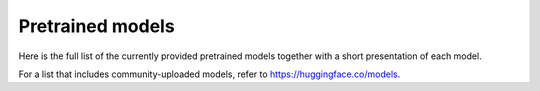 Pretrained models
================================================

Here is the full list of the currently provided pretrained models together with a short presentation of each model.

For a list that includes community-uploaded models, refer to `https://huggingface.co/models <https://huggingface.co/models>`__.

+-------------------+------------------------------------------------------------+---------------------------------------------------------------------------------------------------------------------------------------+
| Architecture      | Shortcut name                                              | Details of the model                                                                                                                  |
+===================+============================================================+=======================================================================================================================================+
| BERT              | ``bert-base-uncased``                                      | | 12-layer, 768-hidden, 12-heads, 110M parameters.                                                                                    |
|                   |                                                            | | Trained on lower-cased English text.                                                                                                |
|                   +------------------------------------------------------------+---------------------------------------------------------------------------------------------------------------------------------------+
|                   | ``bert-large-uncased``                                     | | 24-layer, 1024-hidden, 16-heads, 340M parameters.                                                                                   |
|                   |                                                            | | Trained on lower-cased English text.                                                                                                |
|                   +------------------------------------------------------------+---------------------------------------------------------------------------------------------------------------------------------------+
|                   | ``bert-base-cased``                                        | | 12-layer, 768-hidden, 12-heads, 110M parameters.                                                                                    |
|                   |                                                            | | Trained on cased English text.                                                                                                      |
|                   +------------------------------------------------------------+---------------------------------------------------------------------------------------------------------------------------------------+
|                   | ``bert-large-cased``                                       | | 24-layer, 1024-hidden, 16-heads, 340M parameters.                                                                                   |
|                   |                                                            | | Trained on cased English text.                                                                                                      |
|                   +------------------------------------------------------------+---------------------------------------------------------------------------------------------------------------------------------------+
|                   | ``bert-base-multilingual-uncased``                         | | (Original, not recommended) 12-layer, 768-hidden, 12-heads, 110M parameters.                                                        |
|                   |                                                            | | Trained on lower-cased text in the top 102 languages with the largest Wikipedias                                                    |
|                   |                                                            |                                                                                                                                       |
|                   |                                                            | (see `details <https://github.com/google-research/bert/blob/master/multilingual.md>`__).                                              |
|                   +------------------------------------------------------------+---------------------------------------------------------------------------------------------------------------------------------------+
|                   | ``bert-base-multilingual-cased``                           | | (New, **recommended**) 12-layer, 768-hidden, 12-heads, 110M parameters.                                                             |
|                   |                                                            | | Trained on cased text in the top 104 languages with the largest Wikipedias                                                          |
|                   |                                                            |                                                                                                                                       |
|                   |                                                            | (see `details <https://github.com/google-research/bert/blob/master/multilingual.md>`__).                                              |
|                   +------------------------------------------------------------+---------------------------------------------------------------------------------------------------------------------------------------+
|                   | ``bert-base-chinese``                                      | | 12-layer, 768-hidden, 12-heads, 110M parameters.                                                                                    |
|                   |                                                            | | Trained on cased Chinese Simplified and Traditional text.                                                                           |
|                   +------------------------------------------------------------+---------------------------------------------------------------------------------------------------------------------------------------+
|                   | ``bert-base-german-cased``                                 | | 12-layer, 768-hidden, 12-heads, 110M parameters.                                                                                    |
|                   |                                                            | | Trained on cased German text by Deepset.ai                                                                                          |
|                   |                                                            |                                                                                                                                       |
|                   |                                                            | (see `details on deepset.ai website <https://deepset.ai/german-bert>`__).                                                             |
|                   +------------------------------------------------------------+---------------------------------------------------------------------------------------------------------------------------------------+
|                   | ``bert-large-uncased-whole-word-masking``                  | | 24-layer, 1024-hidden, 16-heads, 340M parameters.                                                                                   |
|                   |                                                            | | Trained on lower-cased English text using Whole-Word-Masking                                                                        |
|                   |                                                            |                                                                                                                                       |
|                   |                                                            | (see `details <https://github.com/google-research/bert/#bert>`__).                                                                    |
|                   +------------------------------------------------------------+---------------------------------------------------------------------------------------------------------------------------------------+
|                   | ``bert-large-cased-whole-word-masking``                    | | 24-layer, 1024-hidden, 16-heads, 340M parameters.                                                                                   |
|                   |                                                            | | Trained on cased English text using Whole-Word-Masking                                                                              |
|                   |                                                            |                                                                                                                                       |
|                   |                                                            | (see `details <https://github.com/google-research/bert/#bert>`__).                                                                    |
|                   +------------------------------------------------------------+---------------------------------------------------------------------------------------------------------------------------------------+
|                   | ``bert-large-uncased-whole-word-masking-finetuned-squad``  | | 24-layer, 1024-hidden, 16-heads, 340M parameters.                                                                                   |
|                   |                                                            | | The ``bert-large-uncased-whole-word-masking`` model fine-tuned on SQuAD                                                             |
|                   |                                                            |                                                                                                                                       |
|                   |                                                            | (see details of fine-tuning in the `example section <https://github.com/huggingface/transformers/tree/master/examples>`__).           |
|                   +------------------------------------------------------------+---------------------------------------------------------------------------------------------------------------------------------------+
|                   | ``bert-large-cased-whole-word-masking-finetuned-squad``    | | 24-layer, 1024-hidden, 16-heads, 340M parameters                                                                                    |
|                   |                                                            | | The ``bert-large-cased-whole-word-masking`` model fine-tuned on SQuAD                                                               |
|                   |                                                            |                                                                                                                                       |
|                   |                                                            | (see `details of fine-tuning in the example section <https://huggingface.co/transformers/examples.html>`__)                           |
|                   +------------------------------------------------------------+---------------------------------------------------------------------------------------------------------------------------------------+
|                   | ``bert-base-cased-finetuned-mrpc``                         | | 12-layer, 768-hidden, 12-heads, 110M parameters.                                                                                    |
|                   |                                                            | | The ``bert-base-cased`` model fine-tuned on MRPC                                                                                    |
|                   |                                                            |                                                                                                                                       |
|                   |                                                            | (see `details of fine-tuning in the example section <https://huggingface.co/transformers/examples.html>`__)                           |
|                   +------------------------------------------------------------+---------------------------------------------------------------------------------------------------------------------------------------+
|                   | ``bert-base-german-dbmdz-cased``                           | | 12-layer, 768-hidden, 12-heads, 110M parameters.                                                                                    |
|                   |                                                            | | Trained on cased German text by DBMDZ                                                                                               |
|                   |                                                            |                                                                                                                                       |
|                   |                                                            | (see `details on dbmdz repository <https://github.com/dbmdz/german-bert>`__).                                                         |
|                   +------------------------------------------------------------+---------------------------------------------------------------------------------------------------------------------------------------+
|                   | ``bert-base-german-dbmdz-uncased``                         | | 12-layer, 768-hidden, 12-heads, 110M parameters.                                                                                    |
|                   |                                                            | | Trained on uncased German text by DBMDZ                                                                                             |
|                   |                                                            |                                                                                                                                       |
|                   |                                                            | (see `details on dbmdz repository <https://github.com/dbmdz/german-bert>`__).                                                         |
|                   +------------------------------------------------------------+---------------------------------------------------------------------------------------------------------------------------------------+
|                   | ``cl-tohoku/bert-base-japanese``                           | | 12-layer, 768-hidden, 12-heads, 110M parameters.                                                                                    |
|                   |                                                            | | Trained on Japanese text. Text is tokenized with MeCab and WordPiece.                                                               |
|                   |                                                            | | `MeCab <https://taku910.github.io/mecab/>`__ is required for tokenization.                                                          |
|                   |                                                            |                                                                                                                                       |
|                   |                                                            | (see `details on cl-tohoku repository <https://github.com/cl-tohoku/bert-japanese>`__).                                               |
|                   +------------------------------------------------------------+---------------------------------------------------------------------------------------------------------------------------------------+
|                   | ``cl-tohoku/bert-base-japanese-whole-word-masking``        | | 12-layer, 768-hidden, 12-heads, 110M parameters.                                                                                    |
|                   |                                                            | | Trained on Japanese text using Whole-Word-Masking. Text is tokenized with MeCab and WordPiece.                                      |
|                   |                                                            | | `MeCab <https://taku910.github.io/mecab/>`__ is required for tokenization.                                                          |
|                   |                                                            |                                                                                                                                       |
|                   |                                                            | (see `details on cl-tohoku repository <https://github.com/cl-tohoku/bert-japanese>`__).                                               |
|                   +------------------------------------------------------------+---------------------------------------------------------------------------------------------------------------------------------------+
|                   | ``cl-tohoku/bert-base-japanese-char``                      | | 12-layer, 768-hidden, 12-heads, 110M parameters.                                                                                    |
|                   |                                                            | | Trained on Japanese text. Text is tokenized into characters.                                                                        |
|                   |                                                            |                                                                                                                                       |
|                   |                                                            | (see `details on cl-tohoku repository <https://github.com/cl-tohoku/bert-japanese>`__).                                               |
|                   +------------------------------------------------------------+---------------------------------------------------------------------------------------------------------------------------------------+
|                   | ``cl-tohoku/bert-base-japanese-char-whole-word-masking``   | | 12-layer, 768-hidden, 12-heads, 110M parameters.                                                                                    |
|                   |                                                            | | Trained on Japanese text using Whole-Word-Masking. Text is tokenized into characters.                                               |
|                   |                                                            |                                                                                                                                       |
|                   |                                                            | (see `details on cl-tohoku repository <https://github.com/cl-tohoku/bert-japanese>`__).                                               |
|                   +------------------------------------------------------------+---------------------------------------------------------------------------------------------------------------------------------------+
|                   | ``TurkuNLP/bert-base-finnish-cased-v1``                    | | 12-layer, 768-hidden, 12-heads, 110M parameters.                                                                                    |
|                   |                                                            | | Trained on cased Finnish text.                                                                                                      |
|                   |                                                            |                                                                                                                                       |
|                   |                                                            | (see `details on turkunlp.org <http://turkunlp.org/FinBERT/>`__).                                                                     |
|                   +------------------------------------------------------------+---------------------------------------------------------------------------------------------------------------------------------------+
|                   | ``TurkuNLP/bert-base-finnish-uncased-v1``                  | | 12-layer, 768-hidden, 12-heads, 110M parameters.                                                                                    |
|                   |                                                            | | Trained on uncased Finnish text.                                                                                                    |
|                   |                                                            |                                                                                                                                       |
|                   |                                                            | (see `details on turkunlp.org <http://turkunlp.org/FinBERT/>`__).                                                                     |
|                   +------------------------------------------------------------+---------------------------------------------------------------------------------------------------------------------------------------+
|                   | ``wietsedv/bert-base-dutch-cased``                         | | 12-layer, 768-hidden, 12-heads, 110M parameters.                                                                                    |
|                   |                                                            | | Trained on cased Dutch text.                                                                                                        |
|                   |                                                            |                                                                                                                                       |
|                   |                                                            | (see `details on wietsedv repository <https://github.com/wietsedv/bertje/>`__).                                                       |
+-------------------+------------------------------------------------------------+---------------------------------------------------------------------------------------------------------------------------------------+
| GPT               | ``openai-gpt``                                             | | 12-layer, 768-hidden, 12-heads, 110M parameters.                                                                                    |
|                   |                                                            | | OpenAI GPT English model                                                                                                            |
+-------------------+------------------------------------------------------------+---------------------------------------------------------------------------------------------------------------------------------------+
| GPT-2             | ``gpt2``                                                   | | 12-layer, 768-hidden, 12-heads, 117M parameters.                                                                                    |
|                   |                                                            | | OpenAI GPT-2 English model                                                                                                          |
|                   +------------------------------------------------------------+---------------------------------------------------------------------------------------------------------------------------------------+
|                   | ``gpt2-medium``                                            | | 24-layer, 1024-hidden, 16-heads, 345M parameters.                                                                                   |
|                   |                                                            | | OpenAI's Medium-sized GPT-2 English model                                                                                           |
|                   +------------------------------------------------------------+---------------------------------------------------------------------------------------------------------------------------------------+
|                   | ``gpt2-large``                                             | | 36-layer, 1280-hidden, 20-heads, 774M parameters.                                                                                   |
|                   |                                                            | | OpenAI's Large-sized GPT-2 English model                                                                                            |
|                   +------------------------------------------------------------+---------------------------------------------------------------------------------------------------------------------------------------+
|                   | ``gpt2-xl``                                                | | 48-layer, 1600-hidden, 25-heads, 1558M parameters.                                                                                  |
|                   |                                                            | | OpenAI's XL-sized GPT-2 English model                                                                                               |
+-------------------+------------------------------------------------------------+---------------------------------------------------------------------------------------------------------------------------------------+
| Transformer-XL    | ``transfo-xl-wt103``                                       | | 18-layer, 1024-hidden, 16-heads, 257M parameters.                                                                                   |
|                   |                                                            | | English model trained on wikitext-103                                                                                               |
+-------------------+------------------------------------------------------------+---------------------------------------------------------------------------------------------------------------------------------------+
| XLNet             | ``xlnet-base-cased``                                       | | 12-layer, 768-hidden, 12-heads, 110M parameters.                                                                                    |
|                   |                                                            | | XLNet English model                                                                                                                 |
|                   +------------------------------------------------------------+---------------------------------------------------------------------------------------------------------------------------------------+
|                   | ``xlnet-large-cased``                                      | | 24-layer, 1024-hidden, 16-heads, 340M parameters.                                                                                   |
|                   |                                                            | | XLNet Large English model                                                                                                           |
+-------------------+------------------------------------------------------------+---------------------------------------------------------------------------------------------------------------------------------------+
| XLM               | ``xlm-mlm-en-2048``                                        | | 12-layer, 2048-hidden, 16-heads                                                                                                     |
|                   |                                                            | | XLM English model                                                                                                                   |
|                   +------------------------------------------------------------+---------------------------------------------------------------------------------------------------------------------------------------+
|                   | ``xlm-mlm-ende-1024``                                      | | 6-layer, 1024-hidden, 8-heads                                                                                                       |
|                   |                                                            | | XLM English-German model trained on the concatenation of English and German wikipedia                                               |
|                   +------------------------------------------------------------+---------------------------------------------------------------------------------------------------------------------------------------+
|                   | ``xlm-mlm-enfr-1024``                                      | | 6-layer, 1024-hidden, 8-heads                                                                                                       |
|                   |                                                            | | XLM English-French model trained on the concatenation of English and French wikipedia                                               |
|                   +------------------------------------------------------------+---------------------------------------------------------------------------------------------------------------------------------------+
|                   | ``xlm-mlm-enro-1024``                                      | | 6-layer, 1024-hidden, 8-heads                                                                                                       |
|                   |                                                            | | XLM English-Romanian Multi-language model                                                                                           |
|                   +------------------------------------------------------------+---------------------------------------------------------------------------------------------------------------------------------------+
|                   | ``xlm-mlm-xnli15-1024``                                    | | 12-layer, 1024-hidden, 8-heads                                                                                                      |
|                   |                                                            | | XLM Model pre-trained with MLM on the `15 XNLI languages <https://github.com/facebookresearch/XNLI>`__.                             |
|                   +------------------------------------------------------------+---------------------------------------------------------------------------------------------------------------------------------------+
|                   | ``xlm-mlm-tlm-xnli15-1024``                                | | 12-layer, 1024-hidden, 8-heads                                                                                                      |
|                   |                                                            | | XLM Model pre-trained with MLM + TLM on the `15 XNLI languages <https://github.com/facebookresearch/XNLI>`__.                       |
|                   +------------------------------------------------------------+---------------------------------------------------------------------------------------------------------------------------------------+
|                   | ``xlm-clm-enfr-1024``                                      | | 6-layer, 1024-hidden, 8-heads                                                                                                       |
|                   |                                                            | | XLM English-French model trained with CLM (Causal Language Modeling) on the concatenation of English and French wikipedia           |
|                   +------------------------------------------------------------+---------------------------------------------------------------------------------------------------------------------------------------+
|                   | ``xlm-clm-ende-1024``                                      | | 6-layer, 1024-hidden, 8-heads                                                                                                       |
|                   |                                                            | | XLM English-German model trained with CLM (Causal Language Modeling) on the concatenation of English and German wikipedia           |
|                   +------------------------------------------------------------+---------------------------------------------------------------------------------------------------------------------------------------+
|                   | ``xlm-mlm-17-1280``                                        | | 16-layer, 1280-hidden, 16-heads                                                                                                     |
|                   |                                                            | | XLM model trained with MLM (Masked Language Modeling) on 17 languages.                                                              |
|                   +------------------------------------------------------------+---------------------------------------------------------------------------------------------------------------------------------------+
|                   | ``xlm-mlm-100-1280``                                       | | 16-layer, 1280-hidden, 16-heads                                                                                                     |
|                   |                                                            | | XLM model trained with MLM (Masked Language Modeling) on 100 languages.                                                             |
+-------------------+------------------------------------------------------------+---------------------------------------------------------------------------------------------------------------------------------------+
| RoBERTa           | ``roberta-base``                                           | | 12-layer, 768-hidden, 12-heads, 125M parameters                                                                                     |
|                   |                                                            | | RoBERTa using the BERT-base architecture                                                                                            |
|                   |                                                            |                                                                                                                                       |
|                   |                                                            | (see `details <https://github.com/pytorch/fairseq/tree/master/examples/roberta>`__)                                                   |
|                   +------------------------------------------------------------+---------------------------------------------------------------------------------------------------------------------------------------+
|                   | ``roberta-large``                                          | | 24-layer, 1024-hidden, 16-heads, 355M parameters                                                                                    |
|                   |                                                            | | RoBERTa using the BERT-large architecture                                                                                           |
|                   |                                                            |                                                                                                                                       |
|                   |                                                            | (see `details <https://github.com/pytorch/fairseq/tree/master/examples/roberta>`__)                                                   |
|                   +------------------------------------------------------------+---------------------------------------------------------------------------------------------------------------------------------------+
|                   | ``roberta-large-mnli``                                     | | 24-layer, 1024-hidden, 16-heads, 355M parameters                                                                                    |
|                   |                                                            | | ``roberta-large`` fine-tuned on `MNLI <http://www.nyu.edu/projects/bowman/multinli/>`__.                                            |
|                   |                                                            |                                                                                                                                       |
|                   |                                                            | (see `details <https://github.com/pytorch/fairseq/tree/master/examples/roberta>`__)                                                   |
|                   +------------------------------------------------------------+---------------------------------------------------------------------------------------------------------------------------------------+
|                   | ``distilroberta-base``                                     | | 6-layer, 768-hidden, 12-heads, 82M parameters                                                                                       |
|                   |                                                            | | The DistilRoBERTa model distilled from the RoBERTa model `roberta-base` checkpoint.                                                 |
|                   |                                                            |                                                                                                                                       |
|                   |                                                            | (see `details <https://github.com/huggingface/transformers/tree/master/examples/distillation>`__)                                     |
|                   +------------------------------------------------------------+---------------------------------------------------------------------------------------------------------------------------------------+
|                   | ``roberta-base-openai-detector``                           | | 12-layer, 768-hidden, 12-heads, 125M parameters                                                                                     |
|                   |                                                            | | ``roberta-base`` fine-tuned by OpenAI on the outputs of the 1.5B-parameter GPT-2 model.                                             |
|                   |                                                            |                                                                                                                                       |
|                   |                                                            | (see `details <https://github.com/openai/gpt-2-output-dataset/tree/master/detector>`__)                                               |
|                   +------------------------------------------------------------+---------------------------------------------------------------------------------------------------------------------------------------+
|                   | ``roberta-large-openai-detector``                          | | 24-layer, 1024-hidden, 16-heads, 355M parameters                                                                                    |
|                   |                                                            | | ``roberta-large`` fine-tuned by OpenAI on the outputs of the 1.5B-parameter GPT-2 model.                                            |
|                   |                                                            |                                                                                                                                       |
|                   |                                                            | (see `details <https://github.com/openai/gpt-2-output-dataset/tree/master/detector>`__)                                               |
+-------------------+------------------------------------------------------------+---------------------------------------------------------------------------------------------------------------------------------------+
| DistilBERT        | ``distilbert-base-uncased``                                | | 6-layer, 768-hidden, 12-heads, 66M parameters                                                                                       |
|                   |                                                            | | The DistilBERT model distilled from the BERT model `bert-base-uncased` checkpoint                                                   |
|                   |                                                            |                                                                                                                                       |
|                   |                                                            | (see `details <https://github.com/huggingface/transformers/tree/master/examples/distillation>`__)                                     |
|                   +------------------------------------------------------------+---------------------------------------------------------------------------------------------------------------------------------------+
|                   | ``distilbert-base-uncased-distilled-squad``                | | 6-layer, 768-hidden, 12-heads, 66M parameters                                                                                       |
|                   |                                                            | | The DistilBERT model distilled from the BERT model `bert-base-uncased` checkpoint, with an additional linear layer.                 |
|                   |                                                            |                                                                                                                                       |
|                   |                                                            | (see `details <https://github.com/huggingface/transformers/tree/master/examples/distillation>`__)                                     |
|                   +------------------------------------------------------------+---------------------------------------------------------------------------------------------------------------------------------------+
|                   | ``distilbert-base-cased``                                  | | 6-layer, 768-hidden, 12-heads, 65M parameters                                                                                       |
|                   |                                                            | | The DistilBERT model distilled from the BERT model `bert-base-cased` checkpoint                                                     |
|                   |                                                            |                                                                                                                                       |
|                   |                                                            | (see `details <https://github.com/huggingface/transformers/tree/master/examples/distillation>`__)                                     |
|                   +------------------------------------------------------------+---------------------------------------------------------------------------------------------------------------------------------------+
|                   | ``distilbert-base-cased-distilled-squad``                  | | 6-layer, 768-hidden, 12-heads, 65M parameters                                                                                       |
|                   |                                                            | | The DistilBERT model distilled from the BERT model `bert-base-cased` checkpoint, with an additional question answering layer.       |
|                   |                                                            |                                                                                                                                       |
|                   |                                                            | (see `details <https://github.com/huggingface/transformers/tree/master/examples/distillation>`__)                                     |
|                   +------------------------------------------------------------+---------------------------------------------------------------------------------------------------------------------------------------+
|                   | ``distilgpt2``                                             | | 6-layer, 768-hidden, 12-heads, 82M parameters                                                                                       |
|                   |                                                            | | The DistilGPT2 model distilled from the GPT2 model `gpt2` checkpoint.                                                               |
|                   |                                                            |                                                                                                                                       |
|                   |                                                            | (see `details <https://github.com/huggingface/transformers/tree/master/examples/distillation>`__)                                     |
|                   +------------------------------------------------------------+---------------------------------------------------------------------------------------------------------------------------------------+
|                   | ``distilbert-base-german-cased``                           | | 6-layer, 768-hidden, 12-heads, 66M parameters                                                                                       |
|                   |                                                            | | The German DistilBERT model distilled from the German DBMDZ BERT model `bert-base-german-dbmdz-cased` checkpoint.                   |
|                   |                                                            |                                                                                                                                       |
|                   |                                                            | (see `details <https://github.com/huggingface/transformers/tree/master/examples/distillation>`__)                                     |
|                   +------------------------------------------------------------+---------------------------------------------------------------------------------------------------------------------------------------+
|                   | ``distilbert-base-multilingual-cased``                     | | 6-layer, 768-hidden, 12-heads, 134M parameters                                                                                      |
|                   |                                                            | | The multilingual DistilBERT model distilled from the Multilingual BERT model `bert-base-multilingual-cased` checkpoint.             |
|                   |                                                            |                                                                                                                                       |
|                   |                                                            | (see `details <https://github.com/huggingface/transformers/tree/master/examples/distillation>`__)                                     |
+-------------------+------------------------------------------------------------+---------------------------------------------------------------------------------------------------------------------------------------+
| CTRL              | ``ctrl``                                                   | | 48-layer, 1280-hidden, 16-heads, 1.6B parameters                                                                                    |
|                   |                                                            | | Salesforce's Large-sized CTRL English model                                                                                         |
+-------------------+------------------------------------------------------------+---------------------------------------------------------------------------------------------------------------------------------------+
| CamemBERT         | ``camembert-base``                                         | | 12-layer, 768-hidden, 12-heads, 110M parameters                                                                                     |
|                   |                                                            | | CamemBERT using the BERT-base architecture                                                                                          |
|                   |                                                            |                                                                                                                                       |
|                   |                                                            | (see `details <https://github.com/pytorch/fairseq/tree/master/examples/camembert>`__)                                                 |
+-------------------+------------------------------------------------------------+---------------------------------------------------------------------------------------------------------------------------------------+
| ALBERT            | ``albert-base-v1``                                         | | 12 repeating layers, 128 embedding, 768-hidden, 12-heads, 11M parameters                                                            |
|                   |                                                            | | ALBERT base model                                                                                                                   |
|                   |                                                            |                                                                                                                                       |
|                   |                                                            | (see `details <https://github.com/google-research/ALBERT>`__)                                                                         |
|                   +------------------------------------------------------------+---------------------------------------------------------------------------------------------------------------------------------------+
|                   | ``albert-large-v1``                                        | | 24 repeating layers, 128 embedding, 1024-hidden, 16-heads, 17M parameters                                                           |
|                   |                                                            | | ALBERT large model                                                                                                                  |
|                   |                                                            |                                                                                                                                       |
|                   |                                                            | (see `details <https://github.com/google-research/ALBERT>`__)                                                                         |
|                   +------------------------------------------------------------+---------------------------------------------------------------------------------------------------------------------------------------+
|                   | ``albert-xlarge-v1``                                       | | 24 repeating layers, 128 embedding, 2048-hidden, 16-heads, 58M parameters                                                           |
|                   |                                                            | | ALBERT xlarge model                                                                                                                 |
|                   |                                                            |                                                                                                                                       |
|                   |                                                            | (see `details <https://github.com/google-research/ALBERT>`__)                                                                         |
|                   +------------------------------------------------------------+---------------------------------------------------------------------------------------------------------------------------------------+
|                   | ``albert-xxlarge-v1``                                      | | 12 repeating layer, 128 embedding, 4096-hidden, 64-heads, 223M parameters                                                           |
|                   |                                                            | | ALBERT xxlarge model                                                                                                                |
|                   |                                                            |                                                                                                                                       |
|                   |                                                            | (see `details <https://github.com/google-research/ALBERT>`__)                                                                         |
|                   +------------------------------------------------------------+---------------------------------------------------------------------------------------------------------------------------------------+
|                   | ``albert-base-v2``                                         | | 12 repeating layers, 128 embedding, 768-hidden, 12-heads, 11M parameters                                                            |
|                   |                                                            | | ALBERT base model with no dropout, additional training data and longer training                                                     |
|                   |                                                            |                                                                                                                                       |
|                   |                                                            | (see `details <https://github.com/google-research/ALBERT>`__)                                                                         |
|                   +------------------------------------------------------------+---------------------------------------------------------------------------------------------------------------------------------------+
|                   | ``albert-large-v2``                                        | | 24 repeating layers, 128 embedding, 1024-hidden, 16-heads, 17M parameters                                                           |
|                   |                                                            | | ALBERT large model with no dropout, additional training data and longer training                                                    |
|                   |                                                            |                                                                                                                                       |
|                   |                                                            | (see `details <https://github.com/google-research/ALBERT>`__)                                                                         |
|                   +------------------------------------------------------------+---------------------------------------------------------------------------------------------------------------------------------------+
|                   | ``albert-xlarge-v2``                                       | | 24 repeating layers, 128 embedding, 2048-hidden, 16-heads, 58M parameters                                                           |
|                   |                                                            | | ALBERT xlarge model with no dropout, additional training data and longer training                                                   |
|                   |                                                            |                                                                                                                                       |
|                   |                                                            | (see `details <https://github.com/google-research/ALBERT>`__)                                                                         |
|                   +------------------------------------------------------------+---------------------------------------------------------------------------------------------------------------------------------------+
|                   | ``albert-xxlarge-v2``                                      | | 12 repeating layer, 128 embedding, 4096-hidden, 64-heads, 223M parameters                                                           |
|                   |                                                            | | ALBERT xxlarge model with no dropout, additional training data and longer training                                                  |
|                   |                                                            |                                                                                                                                       |
|                   |                                                            | (see `details <https://github.com/google-research/ALBERT>`__)                                                                         |
+-------------------+------------------------------------------------------------+---------------------------------------------------------------------------------------------------------------------------------------+
| T5                | ``t5-small``                                               | | ~60M parameters with 6-layers, 512-hidden-state, 2048 feed-forward hidden-state, 8-heads,                                           |
|                   |                                                            | | Trained on English text: the Colossal Clean Crawled Corpus (C4)                                                                     |
|                   +------------------------------------------------------------+---------------------------------------------------------------------------------------------------------------------------------------+
|                   | ``t5-base``                                                | | ~220M parameters with 12-layers, 768-hidden-state, 3072 feed-forward hidden-state, 12-heads,                                        |
|                   |                                                            | | Trained on English text: the Colossal Clean Crawled Corpus (C4)                                                                     |
|                   +------------------------------------------------------------+---------------------------------------------------------------------------------------------------------------------------------------+
|                   | ``t5-large``                                               | | ~770M parameters with 24-layers, 1024-hidden-state, 4096 feed-forward hidden-state, 16-heads,                                       |
|                   |                                                            | | Trained on English text: the Colossal Clean Crawled Corpus (C4)                                                                     |
|                   +------------------------------------------------------------+---------------------------------------------------------------------------------------------------------------------------------------+
|                   | ``t5-3B``                                                  | | ~2.8B parameters with 24-layers, 1024-hidden-state, 16384 feed-forward hidden-state, 32-heads,                                      |
|                   |                                                            | | Trained on English text: the Colossal Clean Crawled Corpus (C4)                                                                     |
|                   +------------------------------------------------------------+---------------------------------------------------------------------------------------------------------------------------------------+
|                   | ``t5-11B``                                                 | | ~11B parameters with 24-layers, 1024-hidden-state, 65536 feed-forward hidden-state, 128-heads,                                      |
|                   |                                                            | | Trained on English text: the Colossal Clean Crawled Corpus (C4)                                                                     |
+-------------------+------------------------------------------------------------+---------------------------------------------------------------------------------------------------------------------------------------+
| XLM-RoBERTa       | ``xlm-roberta-base``                                       | | ~125M parameters with 12-layers, 768-hidden-state, 3072 feed-forward hidden-state, 8-heads,                                         |
|                   |                                                            | | Trained on on 2.5 TB of newly created clean CommonCrawl data in 100 languages                                                       |
|                   +------------------------------------------------------------+---------------------------------------------------------------------------------------------------------------------------------------+
|                   | ``xlm-roberta-large``                                      | | ~355M parameters with 24-layers, 1027-hidden-state, 4096 feed-forward hidden-state, 16-heads,                                       |
|                   |                                                            | | Trained on 2.5 TB of newly created clean CommonCrawl data in 100 languages                                                          |
+-------------------+------------------------------------------------------------+---------------------------------------------------------------------------------------------------------------------------------------+
| FlauBERT          | ``flaubert/flaubert_small_cased``                          | | 6-layer, 512-hidden, 8-heads, 54M parameters                                                                                        |
|                   |                                                            | | FlauBERT small architecture                                                                                                         |
|                   |                                                            |                                                                                                                                       |
|                   |                                                            | (see `details <https://github.com/getalp/Flaubert>`__)                                                                                |
|                   +------------------------------------------------------------+---------------------------------------------------------------------------------------------------------------------------------------+
|                   | ``flaubert/flaubert_base_uncased``                         | | 12-layer, 768-hidden, 12-heads, 137M parameters                                                                                     |
|                   |                                                            | | FlauBERT base architecture with uncased vocabulary                                                                                  |
|                   |                                                            |                                                                                                                                       |
|                   |                                                            | (see `details <https://github.com/getalp/Flaubert>`__)                                                                                |
|                   +------------------------------------------------------------+---------------------------------------------------------------------------------------------------------------------------------------+
|                   | ``flaubert/flaubert_base_cased``                           | | 12-layer, 768-hidden, 12-heads, 138M parameters                                                                                     |
|                   |                                                            | | FlauBERT base architecture with cased vocabulary                                                                                    |
|                   |                                                            |                                                                                                                                       |
|                   |                                                            | (see `details <https://github.com/getalp/Flaubert>`__)                                                                                |
|                   +------------------------------------------------------------+---------------------------------------------------------------------------------------------------------------------------------------+
|                   | ``flaubert/flaubert_large_cased``                          | | 24-layer, 1024-hidden, 16-heads, 373M parameters                                                                                    |
|                   |                                                            | | FlauBERT large architecture                                                                                                         |
|                   |                                                            |                                                                                                                                       |
|                   |                                                            | (see `details <https://github.com/getalp/Flaubert>`__)                                                                                |
+-------------------+------------------------------------------------------------+---------------------------------------------------------------------------------------------------------------------------------------+
| Bart              | ``facebook/bart-large``                                    | | 24-layer, 1024-hidden, 16-heads, 406M parameters                                                                                    |
|                   |                                                            |                                                                                                                                       |
|                   |                                                            | (see `details <https://github.com/pytorch/fairseq/tree/master/examples/bart>`_)                                                       |
|                   +------------------------------------------------------------+---------------------------------------------------------------------------------------------------------------------------------------+
|                   | ``facebook/bart-base``                                     | | 12-layer, 768-hidden, 16-heads, 139M parameters                                                                                     |
|                   +------------------------------------------------------------+---------------------------------------------------------------------------------------------------------------------------------------+
|                   | ``facebook/bart-large-mnli``                               | | Adds a 2 layer classification head with 1 million parameters                                                                        |
|                   |                                                            | | bart-large base architecture with a classification head, finetuned on MNLI                                                          |
|                   +------------------------------------------------------------+---------------------------------------------------------------------------------------------------------------------------------------+
|                   | ``facebook/bart-large-cnn``                                | | 12-layer, 1024-hidden, 16-heads, 406M parameters       (same as base)                                                               |
|                   |                                                            | | bart-large base architecture finetuned on cnn summarization task                                                                    |
|                   +------------------------------------------------------------+---------------------------------------------------------------------------------------------------------------------------------------+
|                   | ``facebook/mbart-large-en-ro``                             | | 12-layer, 1024-hidden, 16-heads, 880M parameters                                                                                    |
|                   |                                                            | | bart-large architecture pretrained on cc25 multilingual data , finetuned on WMT english romanian translation.                       |
+-------------------+------------------------------------------------------------+---------------------------------------------------------------------------------------------------------------------------------------+
| DialoGPT          | ``DialoGPT-small``                                         | | 12-layer, 768-hidden, 12-heads, 124M parameters                                                                                     |
|                   |                                                            | | Trained on English text: 147M conversation-like exchanges extracted from Reddit.                                                    |
|                   +------------------------------------------------------------+---------------------------------------------------------------------------------------------------------------------------------------+
|                   | ``DialoGPT-medium``                                        | | 24-layer, 1024-hidden, 16-heads, 355M parameters                                                                                    |
|                   |                                                            | | Trained on English text: 147M conversation-like exchanges extracted from Reddit.                                                    |
|                   +------------------------------------------------------------+---------------------------------------------------------------------------------------------------------------------------------------+
|                   | ``DialoGPT-large``                                         | | 36-layer, 1280-hidden, 20-heads, 774M parameters                                                                                    |
|                   |                                                            | | Trained on English text: 147M conversation-like exchanges extracted from Reddit.                                                    |
+-------------------+------------------------------------------------------------+---------------------------------------------------------------------------------------------------------------------------------------+
| Reformer          | ``google/reformer-enwik8``                                        | | 12-layer, 1024-hidden, 8-heads, 149M parameters                                                                                     |
|                   |                                                            | | Trained on English Wikipedia data - enwik8.                                                                                         |
|                   +------------------------------------------------------------+---------------------------------------------------------------------------------------------------------------------------------------+
|                   | ``google/reformer-crime-and-punishment``                          | | 6-layer, 256-hidden, 2-heads, 3M parameters                                                                                         |
|                   |                                                            | | Trained on English text: Crime and Punishment novel by Fyodor Dostoyevsky.                                                          |
+-------------------+------------------------------------------------------------+---------------------------------------------------------------------------------------------------------------------------------------+
| MarianMT          | ``Helsinki-NLP/opus-mt-{src}-{tgt}``                       | | 12-layer, 512-hidden, 8-heads, ~74M parameter Machine translation models. Parameter counts vary depending on vocab size.            |
|                   |                                                            | | (see `model list <https://huggingface.co/Helsinki-NLP>`_)                                                                           |
+-------------------+------------------------------------------------------------+---------------------------------------------------------------------------------------------------------------------------------------+
| Longformer        | ``allenai/longformer-base-4096``                           | | 12-layer, 768-hidden, 12-heads, ~149M parameters                                                                                    |
|                   |                                                            | | Starting from RoBERTa-base checkpoint, trained on documents of max length 4,096                                                     |
|                   +------------------------------------------------------------+---------------------------------------------------------------------------------------------------------------------------------------+
|                   | ``allenai/longformer-large-4096``                          | | 24-layer, 1024-hidden, 16-heads, ~435M parameters                                                                                   |
|                   |                                                            | | Starting from RoBERTa-large checkpoint, trained on documents of max length 4,096                                                    |
+-------------------+------------------------------------------------------------+---------------------------------------------------------------------------------------------------------------------------------------+
